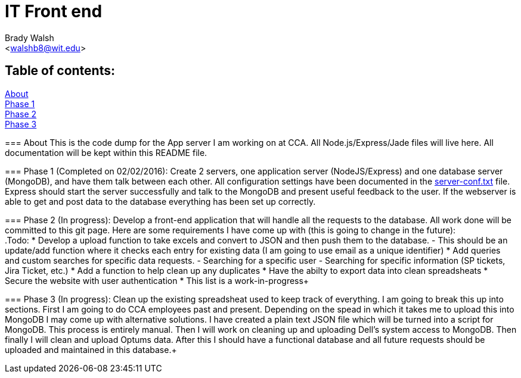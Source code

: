 IT Front end
============
:Author: Brady Walsh 
:Email: <walshb8@wit.edu>
:Date: 2/2/16
:Revision: 1.0.1

== Table of contents:
<<about,About>> +
<<phase-1,Phase 1>> +
<<phase-2,Phase 2>> +
<<phase-3,Phase 3>> +

anchor:about[]
=== About
This is the code dump for the App server I am working on at CCA. All Node.js/Express/Jade files will live here. All documentation will be kept within this README file. +

anchor:phase-1[]
=== Phase 1 (Completed on 02/02/2016):
Create 2 servers, one application server (NodeJS/Express) and one database server (MongoDB), and have them talk between each other. All configuration settings have been documented in the link:https://github.com/knighthawkbro/it/blob/master/server-conf[server-conf.txt] file. Express should start the server successfully and talk to the MongoDB and present useful feedback to the user. If the webserver is able to get and post data to the database everything has been set up correctly. +

anchor:phase-2[]
=== Phase 2 (In progress):
Develop a front-end application that will handle all the requests to the database. All work done will be committed to this git page. Here are some requirements I have come up with (this is going to change in the future): +
.Todo:
* Develop a upload function to take excels and convert to JSON and then push them to the database.
	- This should be an update/add function where it checks each entry for existing data (I am going to use email as a unique identifier)
* Add queries and custom searches for specific data requests.
	- Searching for a specific user
	- Searching for specific information (SP tickets, Jira Ticket, etc.)
* Add a function to help clean up any duplicates
* Have the abilty to export data into clean spreadsheats
* Secure the website with user authentication
* This list is a work-in-progress+

anchor:phase-3[]
=== Phase 3 (In progress):
Clean up the existing spreadsheat used to keep track of everything. I am going to break this up into sections. First I am going to do CCA employees past and present. Depending on the spead in which it takes me to upload this into MongoDB I may come up with alternative solutions. I have created a plain text JSON file which will be turned into a script for MongoDB. This process is entirely manual. Then I will work on cleaning up and uploading Dell's system access to MongoDB. Then finally I will clean and upload Optums data. After this I should have a functional database and all future requests should be uploaded and maintained in this database.+